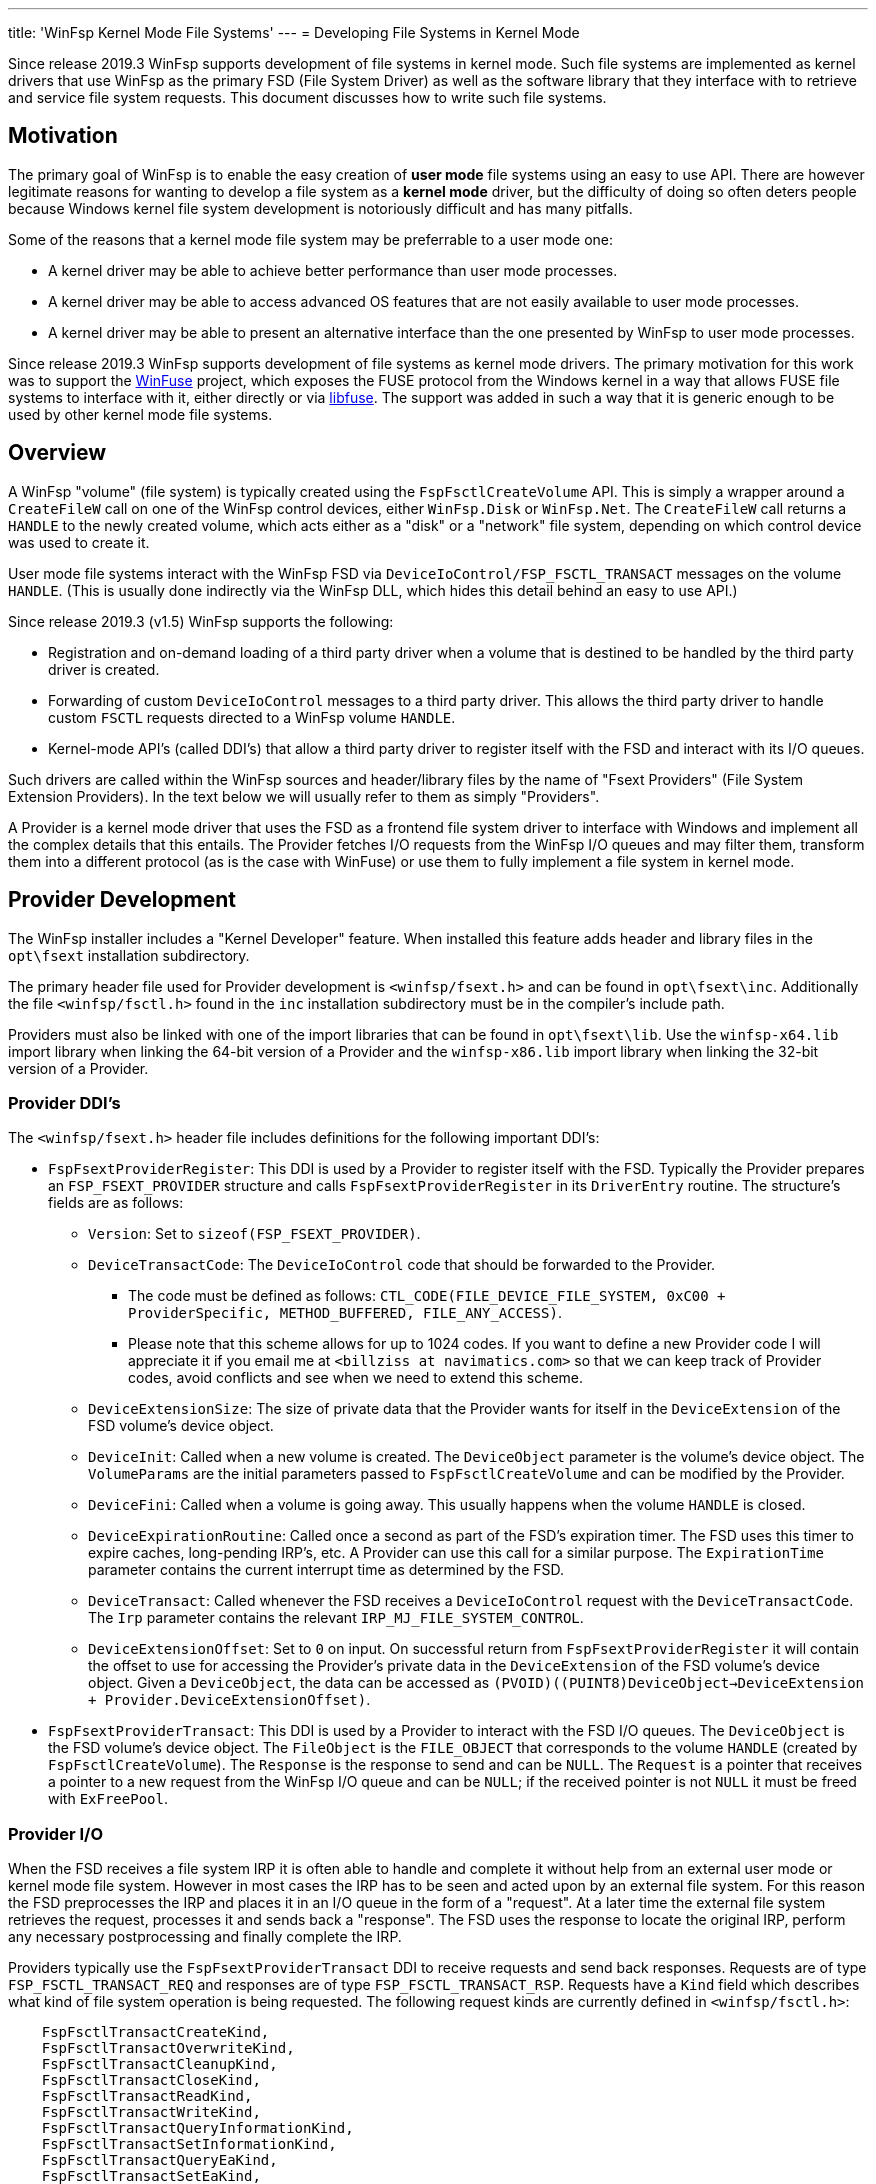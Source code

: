 ---
title: 'WinFsp Kernel Mode File Systems'
---
= Developing File Systems in Kernel Mode

Since release 2019.3 WinFsp supports development of file systems in kernel mode. Such file systems are implemented as kernel drivers that use WinFsp as the primary FSD (File System Driver) as well as the software library that they interface with to retrieve and service file system requests. This document discusses how to write such file systems.

== Motivation

The primary goal of WinFsp is to enable the easy creation of *user mode* file systems using an easy to use API. There are however legitimate reasons for wanting to develop a file system as a *kernel mode* driver, but the difficulty of doing so often deters people because Windows kernel file system development is notoriously difficult and has many pitfalls.

Some of the reasons that a kernel mode file system may be preferrable to a user mode one:

* A kernel driver may be able to achieve better performance than user mode processes.
* A kernel driver may be able to access advanced OS features that are not easily available to user mode processes.
* A kernel driver may be able to present an alternative interface than the one presented by WinFsp to user mode processes.

Since release 2019.3 WinFsp supports development of file systems as kernel mode drivers. The primary motivation for this work was to support the https://github.com/billziss-gh/winfuse[WinFuse] project, which exposes the FUSE protocol from the Windows kernel in a way that allows FUSE file systems to interface with it, either directly or via https://github.com/libfuse/libfuse[libfuse]. The support was added in such a way that it is generic enough to be used by other kernel mode file systems.

== Overview

A WinFsp "volume" (file system) is typically created using the `FspFsctlCreateVolume` API. This is simply a wrapper around a `CreateFileW` call on one of the WinFsp control devices, either `WinFsp.Disk` or `WinFsp.Net`. The `CreateFileW` call returns a `HANDLE` to the newly created volume, which acts either as a "disk" or a "network" file system, depending on which control device was used to create it.

User mode file systems interact with the WinFsp FSD via `DeviceIoControl/FSP_FSCTL_TRANSACT` messages on the volume `HANDLE`. (This is usually done indirectly via the WinFsp DLL, which hides this detail behind an easy to use API.)

Since release 2019.3 (v1.5) WinFsp supports the following:

* Registration and on-demand loading of a third party driver when a volume that is destined to be handled by the third party driver is created.
* Forwarding of custom `DeviceIoControl` messages to a third party driver. This allows the third party driver to handle custom `FSCTL` requests directed to a WinFsp volume `HANDLE`.
* Kernel-mode API's (called DDI's) that allow a third party driver to register itself with the FSD and interact with its I/O queues.

Such drivers are called within the WinFsp sources and header/library files by the name of "Fsext Providers" (File System Extension Providers). In the text below we will usually refer to them as simply "Providers".

A Provider is a kernel mode driver that uses the FSD as a frontend file system driver to interface with Windows and implement all the complex details that this entails. The Provider fetches I/O requests from the WinFsp I/O queues and may filter them, transform them into a different protocol (as is the case with WinFuse) or use them to fully implement a file system in kernel mode.

== Provider Development

The WinFsp installer includes a "Kernel Developer" feature. When installed this feature adds header and library files in the `opt\fsext` installation subdirectory.

The primary header file used for Provider development is `<winfsp/fsext.h>` and can be found in `opt\fsext\inc`. Additionally the file `<winfsp/fsctl.h>` found in the `inc` installation subdirectory must be in the compiler's include path.

Providers must also be linked with one of the import libraries that can be found in `opt\fsext\lib`. Use the `winfsp-x64.lib` import library when linking the 64-bit version of a Provider and the `winfsp-x86.lib` import library when linking the 32-bit version of a Provider.

=== Provider DDI's

The `<winfsp/fsext.h>` header file includes definitions for the following important DDI's:

* `FspFsextProviderRegister`: This DDI is used by a Provider to register itself with the FSD. Typically the Provider prepares an `FSP_FSEXT_PROVIDER` structure and calls `FspFsextProviderRegister` in its `DriverEntry` routine. The structure's fields are as follows:
** `Version`: Set to `sizeof(FSP_FSEXT_PROVIDER)`.
** `DeviceTransactCode`: The `DeviceIoControl` code that should be forwarded to the Provider.
*** The code must be defined as follows: `CTL_CODE(FILE_DEVICE_FILE_SYSTEM, 0xC00 + ProviderSpecific, METHOD_BUFFERED, FILE_ANY_ACCESS)`.
*** Please note that this scheme allows for up to 1024 codes. If you want to define a new Provider code I will appreciate it if you email me at `<billziss at navimatics.com>` so that we can keep track of Provider codes, avoid conflicts and see when we need to extend this scheme.
** `DeviceExtensionSize`: The size of private data that the Provider wants for itself in the `DeviceExtension` of the FSD volume's device object.
** `DeviceInit`: Called when a new volume is created. The `DeviceObject` parameter is the volume's device object. The `VolumeParams` are the initial parameters passed to `FspFsctlCreateVolume` and can be modified by the Provider.
** `DeviceFini`: Called when a volume is going away. This usually happens when the volume `HANDLE` is closed.
** `DeviceExpirationRoutine`: Called once a second as part of the FSD's expiration timer. The FSD uses this timer to expire caches, long-pending IRP's, etc. A Provider can use this call for a similar purpose. The `ExpirationTime` parameter contains the current interrupt time as determined by the FSD.
** `DeviceTransact`: Called whenever the FSD receives a `DeviceIoControl` request with the `DeviceTransactCode`. The `Irp` parameter contains the relevant `IRP_MJ_FILE_SYSTEM_CONTROL`.
** `DeviceExtensionOffset`: Set to `0` on input. On successful return from `FspFsextProviderRegister` it will contain the offset to use for accessing the Provider's private data in the `DeviceExtension` of the FSD volume's device object. Given a `DeviceObject`, the data can be accessed as `(PVOID)((PUINT8)DeviceObject->DeviceExtension + Provider.DeviceExtensionOffset)`.
* `FspFsextProviderTransact`: This DDI is used by a Provider to interact with the FSD I/O queues. The `DeviceObject` is the FSD volume's device object. The `FileObject` is the `FILE_OBJECT` that corresponds to the volume `HANDLE` (created by `FspFsctlCreateVolume`). The `Response` is the response to send and can be `NULL`. The `Request` is a pointer that receives a pointer to a new request from the WinFsp I/O queue and can be `NULL`; if the received pointer is not `NULL` it must be freed with `ExFreePool`.

=== Provider I/O

When the FSD receives a file system IRP it is often able to handle and complete it without help from an external user mode or kernel mode file system. However in most cases the IRP has to be seen and acted upon by an external file system. For this reason the FSD preprocesses the IRP and places it in an I/O queue in the form of a "request". At a later time the external file system retrieves the request, processes it and sends back a "response". The FSD uses the response to locate the original IRP, perform any necessary postprocessing and finally complete the IRP.

Providers typically use the `FspFsextProviderTransact` DDI to receive requests and send back responses. Requests are of type `FSP_FSCTL_TRANSACT_REQ` and responses are of type `FSP_FSCTL_TRANSACT_RSP`. Requests have a `Kind` field which describes what kind of file system operation is being requested. The following request kinds are currently defined in `<winfsp/fsctl.h>`:

```
    FspFsctlTransactCreateKind,
    FspFsctlTransactOverwriteKind,
    FspFsctlTransactCleanupKind,
    FspFsctlTransactCloseKind,
    FspFsctlTransactReadKind,
    FspFsctlTransactWriteKind,
    FspFsctlTransactQueryInformationKind,
    FspFsctlTransactSetInformationKind,
    FspFsctlTransactQueryEaKind,
    FspFsctlTransactSetEaKind,
    FspFsctlTransactFlushBuffersKind,
    FspFsctlTransactQueryVolumeInformationKind,
    FspFsctlTransactSetVolumeInformationKind,
    FspFsctlTransactQueryDirectoryKind,
    FspFsctlTransactFileSystemControlKind,
    FspFsctlTransactDeviceControlKind,
    FspFsctlTransactShutdownKind,
    FspFsctlTransactLockControlKind,
    FspFsctlTransactQuerySecurityKind,
    FspFsctlTransactSetSecurityKind,
    FspFsctlTransactQueryStreamInformationKind,
```

When request processing is complete the Provider must prepare a response and send it to the FSD using `FspFsextProviderTransact` as mentioned above. It is particularly important that the Provider initializes the `Kind` and `Hint` fields by copying the values from the corresponding request.

This document does not describe in detail how each request kind is supposed to be handled. For the full details refer to the implementation for the WinFsp DLL in the WinFsp sources: `src/dll/fsop.c`. Although this implementation is for user mode file systems, similar logic and techniques should be used for Providers.

== Provider Registration

Providers are loaded on demand and must be properly registered:

* A provider must be registered as a kernel driver. This can be achieved by using the command `sc create PROVIDER type=kernel binPath=X:\PATH\TO\PROVIDER.SYS` or by using the Service Control Manager API's (`OpenServiceW`, `CreateServiceW`, etc.). You do not need an INF file or to use the Setup API in order to register a Provider driver.
* A provider must be registered under the registry key `HKEY_LOCAL_MACHINE\SOFTWARE\WOW6432Node\WinFsp\Fsext`. Create a string value with name the textual representation of the Provider's transact code (see `DeviceTransactCode`) in `"%08lx"` format and value the Provider's driver name.

For example the WinFuse Provider registers its driver under the name `WinFuse` and adds a registry value of `00093118` -> `WinFuse`.

== Provider Lifetime

Providers are loaded on demand by the FSD during volume creation. This process works as follows:

* During volume creation (e.g. by using `FspFsctlCreateVolume`) a non-zero `FsextControlCode` must be specified in `VolumeParams`.
* If the FSD sees the `FsextControlCode` as non-zero it attempts to find a corresponding Provider driver.
** It first checks an internal mapping of codes to Provider drivers. If the code is found, the FSD proceeds to the `DeviceInit` step below.
** If the code is not found in the internal mapping, the FSD checks the registry under the registry key `HKEY_LOCAL_MACHINE\SOFTWARE\WOW6432Node\WinFsp\Fsext`. If the code is not found the volume creation fails.
** If the code is found the FSD loads the Provider driver using `ZwLoadDriver`. The Provider is supposed to register itself with the FSD during `DriverEntry` by calling `FspFsextProviderRegister`.
** Finally the internal mapping of codes to Providers is rechecked. Assuming that everything worked as intended, the corresponding Provider driver is now loaded and we can proceed to the `DeviceInit` step.
* The FSD proceeds to call the `DeviceInit` callback of the Provider. The Provider can use this call to initialize itself in relation to the new volume device object.
* Assuming that the volume device object is created successfully, the FSD will do the following:
** Forward any `FsextControlCode==DeviceTransactCode` requests that it gets in its `IRP_MJ_FILE_SYSTEM_CONTROL` to the Provider via `DeviceTransact`.
** Call the Provider's `DeviceExpirationRoutine` once a second as part of the FSD's expiration process.
* Eventually the volume device object will be torn down (e.g. because the corresponding `HANDLE` is closed). In this case the FSD will call the Provider's `DeviceFini` callback.

Finally note that once loaded a Provider driver cannot be unloaded (without a reboot).
